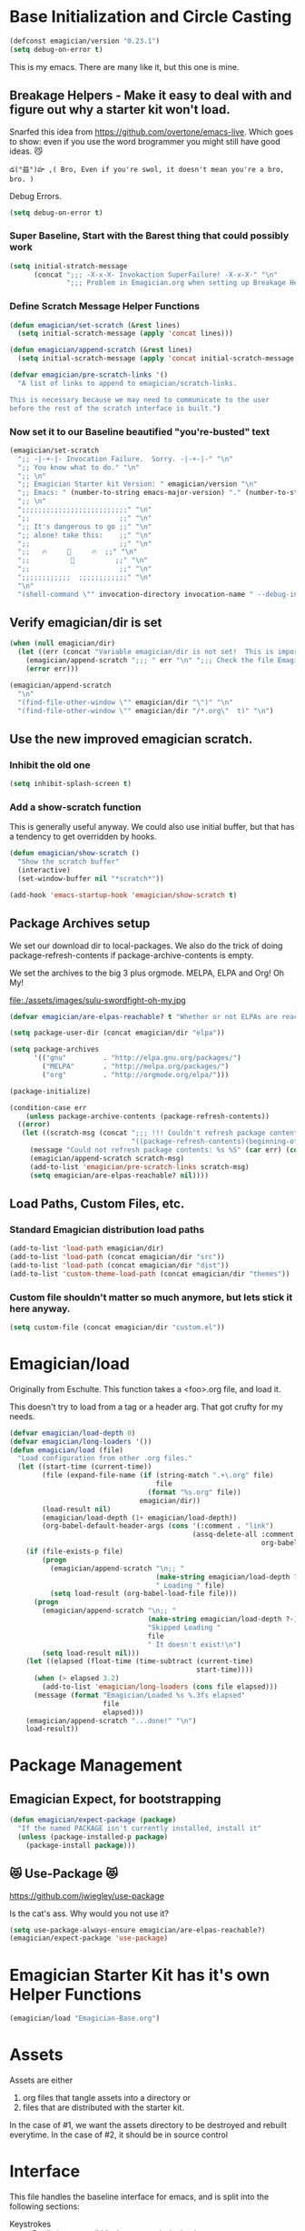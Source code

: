 * Base Initialization and Circle Casting
#+BEGIN_SRC emacs-lisp
(defconst emagician/version "0.23.1")
(setq debug-on-error t)
#+END_SRC
  
  This is my emacs.  There are many like it, but this one is mine.

** Breakage Helpers - Make it easy to deal with and figure out why a starter kit won't load.

   Snarfed this idea from https://github.com/overtone/emacs-live.
   Which goes to show: even if you use the word brogrammer you might
   still have good ideas. 😼

#+begin_example
​‌డ(°益°)హ ,( Bro, Even if you're swol, it doesn't mean you're a bro, bro. )
#+end_example

   Debug Errors.  

#+BEGIN_SRC emacs-lisp
(setq debug-on-error t)
#+END_SRC

*** Super Baseline, Start with the Barest thing that could possibly work
#+BEGIN_SRC emacs-lisp
(setq initial-stratch-message
      (concat ";;; -X-x-X- Invokaction SuperFailure! -X-x-X-" "\n"
              ";;; Problem in Emagician.org when setting up Breakage Helpers"))

#+END_SRC

*** Define Scratch Message Helper Functions

#+BEGIN_SRC emacs-lisp
(defun emagician/set-scratch (&rest lines)
  (setq initial-scratch-message (apply 'concat lines)))

(defun emagician/append-scratch (&rest lines)
  (setq initial-scratch-message (apply 'concat initial-scratch-message lines)))

(defvar emagician/pre-scratch-links '()
  "A list of links to append to emagician/scratch-links.

This is necessary because we may need to communicate to the user
before the rest of the scratch interface is built.")

#+END_SRC
    
*** Now set it to our Baseline beautified "you're-busted" text

#+BEGIN_SRC emacs-lisp
(emagician/set-scratch
  ";; -|-+-|- Invocation Failure.  Sorry. -|-+-|-" "\n"
  ";; You know what to do." "\n"
  ";; \n"
  ";; Emagician Starter kit Version: " emagician/version "\n"
  ";; Emacs: " (number-to-string emacs-major-version) "." (number-to-string emacs-minor-version) " [" (when emacs-repository-version (number-to-string emacs-repository-version)) "]" "\n"
  ";; \n"
  ";;;;;;;;;;;;;;;;;;;;;;;;;;" "\n"
  ";;                      ;;" "\n"      
  ";; It's dangerous to go ;;" "\n"
  ";; alone! take this:    ;;" "\n"
  ";;                      ;;" "\n"
  ";;   🔥     👷     🔥  ;;" "\n"
  ";;          🔮          ;;" "\n"
  ";;                      ;;" "\n"
  ";;;;;;;;;;;;  ;;;;;;;;;;;;" "\n"
  "\n"
  "(shell-command \"" invocation-directory invocation-name " --debug-init\")\n")
#+END_SRC

** Verify emagician/dir is set 

#+BEGIN_SRC emacs-lisp
(when (null emagician/dir)
  (let ((err (concat "Variable emagician/dir is not set!  This is important and should be set in " user-init-file)))
    (emagician/append-scratch ";;; " err "\n" ";;; Check the file Emagician-Install.org for more details.")
    (error err)))
#+END_SRC

#+BEGIN_SRC emacs-lisp
(emagician/append-scratch
  "\n"
  "(find-file-other-window \"" emagician/dir "\")" "\n"
  "(find-file-other-window \"" emagician/dir "/*.org\"  t)" "\n")
#+END_SRC

** Use the new improved emagician scratch.
*** Inhibit the old one
#+BEGIN_SRC emacs-lisp
(setq inhibit-splash-screen t)
#+END_SRC

*** Add a show-scratch function 
	This is generally useful anyway.  We could also use initial buffer, but that has a tendency to get overridden by hooks.
#+BEGIN_SRC emacs-lisp
(defun emagician/show-scratch ()
  "Show the scratch buffer"
  (interactive)
  (set-window-buffer nil "*scratch*"))

(add-hook 'emacs-startup-hook 'emagician/show-scratch t)
#+END_SRC

** Package Archives setup
  We set our download dir to local-packages.  We also do the trick of
  doing package-refresh-contents if package-archive-contents is empty.

  We set the archives to the big 3 plus orgmode.  MELPA, ELPA and Org!  Oh My!

  file:./assets/images/sulu-swordfight-oh-my.jpg

#+BEGIN_SRC emacs-lisp
(defvar emagician/are-elpas-reachable? t "Whether or not ELPAs are reachable")

(setq package-user-dir (concat emagician/dir "elpa"))

(setq package-archives
      '(("gnu"         . "http://elpa.gnu.org/packages/")
        ("MELPA"       . "http://melpa.org/packages/")
        ("org"         . "http://orgmode.org/elpa/")))

(package-initialize)

(condition-case err
    (unless package-archive-contents (package-refresh-contents))
  ((error)
   (let ((scratch-msg (concat ";;; !!! Couldn't refresh package contents\n"
                              "((package-refresh-contents)(beginning-of-line)(kill-line))")))
     (message "Could not refresh package contents: %s %S" (car err) (cdr err))
     (emagician/append-scratch scratch-msg)
     (add-to-list 'emagician/pre-scratch-links scratch-msg)
     (setq emagician/are-elpas-reachable? nil))))
#+END_SRC
  
** Load Paths, Custom Files, etc.
*** Standard Emagician distribution load paths
#+BEGIN_SRC emacs-lisp
(add-to-list 'load-path emagician/dir)
(add-to-list 'load-path (concat emagician/dir "src"))
(add-to-list 'load-path (concat emagician/dir "dist"))
(add-to-list 'custom-theme-load-path (concat emagician/dir "themes"))
#+END_SRC

*** Custom file shouldn't matter so much anymore, but lets stick it here anyway. 
#+BEGIN_SRC emacs-lisp
(setq custom-file (concat emagician/dir "custom.el"))
#+END_SRC

* Emagician/load

   Originally from Eschulte.  This function takes a <foo>.org file,
   and load it.  

   This doesn't try to load from a tag or a header arg.  That got crufty for my needs.


#+name: starter-kit-load
#+BEGIN_SRC emacs-lisp
(defvar emagician/load-depth 0)
(defvar emagician/long-loaders '())
(defun emagician/load (file)
  "Load configuration from other .org files."
  (let ((start-time (current-time))
        (file (expand-file-name (if (string-match ".+\.org" file)
                                    file
                                  (format "%s.org" file))
                                emagician/dir))
        (load-result nil)
        (emagician/load-depth (1+ emagician/load-depth))
        (org-babel-default-header-args (cons '(:comment . "link") 
                                             (assq-delete-all :comment
                                                              org-babel-default-header-args))))
    (if (file-exists-p file)
        (progn
          (emagician/append-scratch "\n;; "
                                    (make-string emagician/load-depth ?-)
                                    " Loading " file)
          (setq load-result (org-babel-load-file file)))
      (progn
        (emagician/append-scratch "\n;; "
                                  (make-string emagician/load-depth ?-)
                                  "Skipped Loading "
                                  file
                                  " It doesn't exist!\n")
        (setq load-result nil)))
    (let ((elapsed (float-time (time-subtract (current-time)
                                              start-time))))
      (when (> elapsed 3.2)
        (add-to-list 'emagician/long-loaders (cons file elapsed)))
      (message (format "Emagician/Loaded %s %.3fs elapsed" 
                       file
                       elapsed)))
    (emagician/append-scratch "...done!" "\n")
    load-result))

#+END_SRC

* Package Management
** Emagician Expect, for bootstrapping
#+BEGIN_SRC emacs-lisp
(defun emagician/expect-package (package)
  "If the named PACKAGE isn't currently installed, install it"
  (unless (package-installed-p package)
    (package-install package)))  
#+END_SRC

** 😻 Use-Package 😻
   https://github.com/jwiegley/use-package

   Is the cat's ass.  Why would you not use it?

#+BEGIN_SRC emacs-lisp
(setq use-package-always-ensure emagician/are-elpas-reachable?)
(emagician/expect-package 'use-package)
#+END_SRC

* Emagician Starter Kit has it's own Helper Functions
#+BEGIN_SRC emacs-lisp
(emagician/load "Emagician-Base.org")
#+END_SRC

* Assets
  Assets are either 
  
  1. org files that tangle assets into a directory or
  2. files that are distributed with the starter kit. 

  In the case of #1, we want the assets directory to be destroyed and rebuilt everytime. 
  In the case of #2, it should be in source control 

* Interface

  This file handles the baseline interface for emacs, and is split into the following sections:

  - Keystrokes :: Really just a small bit about an anti-vim hack
  - Display :: anything visible, modeline, titlebar, theme, etc
  - Editing :: about inserting and using text, including snippets and autocomplete
  - Navigating :: Moving the mark.  This includes searching.
  - Saving :: All about backups.
  - State Management :: Persist state across emacs sessions.
  - Help and Discoverability :: Getting more help with emacs, and learning commands better. 

#+BEGIN_SRC emacs-lisp
(emagician/load "Interface.org")
#+END_SRC

* Text

  Emacs is a text editor afteral.

#+BEGIN_SRC emacs-lisp 
(emagician/load "Text.org")
#+END_SRC

* Programming

  This sets up some baseline programming helpers and then loads
  individual org files for each programming mode. 

#+BEGIN_SRC emacs-lisp
(emagician/load "Programming.org")
#+END_SRC

* Org Mode
  Deserves it's own file... ORG GRIMOIRE!

#+BEGIN_SRC emacs-lisp
(emagician/load "Org-Grimoire.org")
#+END_SRC

* Shell

  (Also my lovely wife)

  Why would you not use Eshell?

#+BEGIN_SRC emacs-lisp
(emagician/load "Eshell-Magick.org")
#+END_SRC

* Lamp

  The Lamp is a 5th magickal weapon along with the wand, sword, cup
  and chalace.  It represents illumination and self knowledge.

#+BEGIN_SRC emacs-lisp
(emagician/load "Lamp.org")
#+END_SRC
  
* Emagician Starter Kit has it's own Lamp

  Tools to make developing the Emagician Starter kit easier.

#+BEGIN_SRC emacs-lisp
(emagician/load "Emagician-Meta.org")
#+END_SRC
  
* Now load the users files
** First the customization
#+BEGIN_SRC emacs-lisp
(load custom-file 'noerror)
#+END_SRC

** Next is the true-name-file
#+BEGIN_SRC emacs-lisp
(emagician/load emagician/true-name)
#+END_SRC

** System Type Initialization
#+BEGIN_SRC emacs-lisp
(emagician/load (emagician/sanitize-file-name (symbol-name system-type)))
#+END_SRC

** Machine Name Initialization
#+BEGIN_SRC emacs-lisp
(emagician/load (emagician/sanitize-file-name system-name))
#+END_SRC

** Login name Initialization
#+BEGIN_SRC emacs-lisp
(emagician/load user-login-name)
#+END_SRC
   
* Some Inspirational words from the book of emacs
THE BOOK OF THE EMACS, Part I
Liber Lisper Legis
as (R)eceived (M)ade (S)ound [RMS]
on this 15th day of December,
the Year of our Editor 2007.
Chapter 1

  1. Buf! Manifestation of Chat.
  2. All Gods Seek Her Company.
  3. Intelligent, she watches.
  4. Every act a function, there is no difference.
  5. Help me o RMS, in unveiling thee before the Needy on Earth
  6. Be thou not just my editor, but mine eyes, heart and yes, Soul.
  7. Behold from darkness and byte code interpreter thou groweth strong.
  8. The car is in the cdr, not the cdr in the car.
  9. Worship then the car and behold the Maserati of all programs ever.
  10. Thou powers known to but a few, thou public API widely advertised.
  11. Whilst others seek bells and whistles, thou sweet hum caresseth me.
  12. Open me up, list my buffers, be they ibuffer or buff-menu+
  13. No limit to the ecstasy. I EVAL ALL. `(,ALL ,@I ,EVAL!)
	  
M-x all-hail-emacs

https://groups.google.com/forum/#!topic/alt.religion.emacs/Yej_PTIqekg

* References, Bibliography, Shout Outs, and Props.
  - ESchultes Emacs Starter Kit :: https://github.com/eschulte/emacs-starter-kit
  - Sacha Chu :: http://dl.dropbox.com/u/3968124/sacha-emacs.html
  - Emacs Starter Kit :: https://github.com/technomancy/emacs-starter-kit
  - Cabbage  :: https://github.com/senny/cabbage
  - Emacs Live :: https://github.com/overtone/emacs-live
  - novoid :: https://github.com/novoid/dot-emacs
  - ocodo :: https://github.com/ocodo/emacs.d
  - https://github.com/redguardtoo/emacs.d/blob/master/init-misc.el
  - http://rix.si/blog/2015/01/05/fsem-001/
  - https://www.writequit.org/org/settings.html#sec-1-20
* Thee End
*** Initiate thee scratch
[[file:assets/images/Troll_Scratch.gif]]

#+BEGIN_SRC emacs-lisp
(emagician/initiate-thee-scratch)
#+END_SRC

*** Turn off debugging

  We're Almost Done. 

#+BEGIN_SRC emacs-lisp
(setq debug-on-error nil)
#+END_SRC

*** So Mote it Be.

#+BEGIN_SRC emacs-lisp
(provide 'emagician)
#+END_SRC

